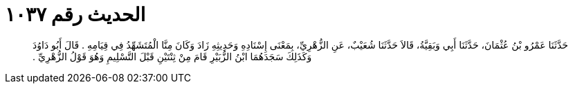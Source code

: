 
= الحديث رقم ١٠٣٧

[quote.hadith]
حَدَّثَنَا عَمْرُو بْنُ عُثْمَانَ، حَدَّثَنَا أَبِي وَبَقِيَّةُ، قَالاَ حَدَّثَنَا شُعَيْبٌ، عَنِ الزُّهْرِيِّ، بِمَعْنَى إِسْنَادِهِ وَحَدِيثِهِ زَادَ وَكَانَ مِنَّا الْمُتَشَهِّدُ فِي قِيَامِهِ ‏.‏ قَالَ أَبُو دَاوُدَ وَكَذَلِكَ سَجَدَهُمَا ابْنُ الزُّبَيْرِ قَامَ مِنْ ثِنْتَيْنِ قَبْلَ التَّسْلِيمِ وَهُوَ قَوْلُ الزُّهْرِيِّ ‏.‏